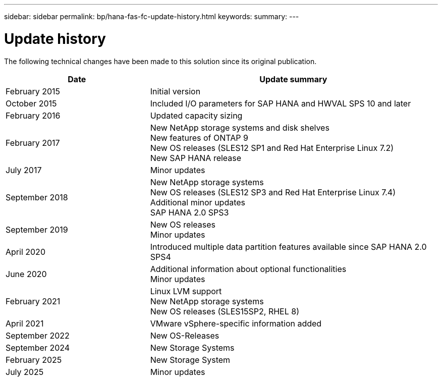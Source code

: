 ---
sidebar: sidebar
permalink: bp/hana-fas-fc-update-history.html
keywords:
summary:
---

= Update history
:hardbreaks:
:nofooter:
:icons: font
:linkattrs:
:imagesdir: ../media/

[.lead]
The following technical changes have been made to this solution since its original publication.

[cols=2*,options="header",cols="25,50"]
|===
|Date
| Update summary
| February 2015 | Initial version
| October 2015 | Included I/O parameters for SAP HANA and HWVAL SPS 10 and later
| February 2016 | Updated capacity sizing
| February 2017 | New NetApp storage systems and disk shelves
New features of ONTAP 9
New OS releases (SLES12 SP1 and Red Hat Enterprise Linux 7.2)
New SAP HANA release
| July 2017 | Minor updates
| September 2018 | New NetApp storage systems
New OS releases (SLES12 SP3 and Red Hat Enterprise Linux 7.4)
Additional minor updates
SAP HANA 2.0 SPS3
| September 2019 | New OS releases
Minor updates
| April 2020 | Introduced multiple data partition features available since SAP HANA 2.0 SPS4
| June 2020 | Additional information about optional functionalities
Minor updates
 | February 2021 | Linux LVM support
New NetApp storage systems
New OS releases (SLES15SP2, RHEL 8)
| April 2021 | VMware vSphere-specific information added
| September 2022 | New OS-Releases 
| September 2024 | New Storage Systems 
| February 2025 | New Storage System
| July 2025 | Minor updates
|===
